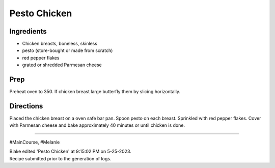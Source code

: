 Pesto Chicken
###########################################################
 
Ingredients
=========================================================
 
- Chicken breasts, boneless, skinless
- pesto (store-bought or made from scratch)
- red pepper flakes
- grated or shredded Parmesan cheese
 
Prep
=========================================================
 
Preheat oven to 350. If chicken breast large butterfly them by slicing horizontally.
 
Directions
=========================================================
 
Placed the chicken breast on a oven safe bar pan. Spoon pesto on each breast. Sprinkled with red pepper flakes. Cover with Parmesan cheese and bake approximately 40 minutes or until chicken is done.
 
------
 
#MainCourse, #Melanie
 
| Blake edited 'Pesto Chicken' at 9:15:02 PM on 5-25-2023.
| Recipe submitted prior to the generation of logs.